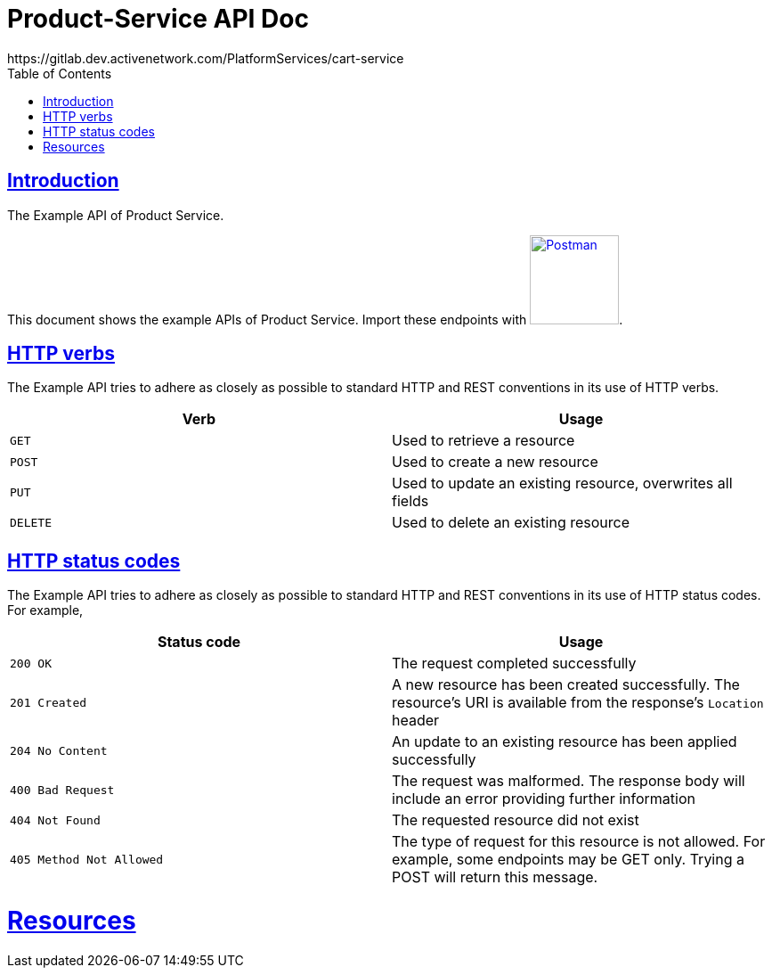 = Product-Service API Doc
https://gitlab.dev.activenetwork.com/PlatformServices/cart-service
:doctype: book
:icons: font
:source-highlighter: highlightjs
:toc: left
:toclevels: 4
:sectlinks:

[introduction]
= Introduction

The Example API of Product Service.

This document shows the example APIs of Product Service. Import these endpoints with link:./api-spec/postman-collection.json[image:postman-logo.png[Postman, title="Postman", width=100]].

[[overview-http-verbs]]
== HTTP verbs

The Example API tries to adhere as closely as possible to standard HTTP and REST conventions in its
use of HTTP verbs.

|===
| Verb | Usage

| `GET`
| Used to retrieve a resource

| `POST`
| Used to create a new resource

| `PUT`
| Used to update an existing resource, overwrites all fields

| `DELETE`
| Used to delete an existing resource
|===

[[overview-http-status-codes]]
== HTTP status codes

The Example API tries to adhere as closely as possible to standard HTTP and REST conventions in its
use of HTTP status codes. For example,

|===
| Status code | Usage

| `200 OK`
| The request completed successfully

| `201 Created`
| A new resource has been created successfully. The resource's URI is available from the response's
`Location` header

| `204 No Content`
| An update to an existing resource has been applied successfully

| `400 Bad Request`
| The request was malformed. The response body will include an error providing further information

| `404 Not Found`
| The requested resource did not exist

| `405 Method Not Allowed`
| The type of request for this resource is not allowed. For example, some endpoints may be GET only.
Trying a POST will return this message.
|===

[[resources]]
= Resources
